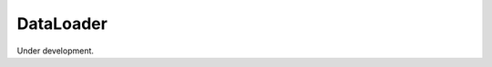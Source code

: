 
DataLoader
==========

Under development.

.. comment::

    .. include table_generator

    .. automodule:: Melodie.data_loader
                   :members:
                   :undoc-members: MatrixInfo, DataFrameInfo
                   :show-inheritance:


